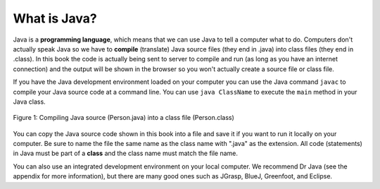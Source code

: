 .. qnum::
   :prefix: 1-2-
   :start: 1

What is Java?
===============

..	index::
	single: Java
	single: javac
	single: compile
	single: programming language
	pair: programming; language
	pair: Java; source file
	pair: Java; class file
	
Java is a **programming language**, which means that we can use Java to tell a computer what to do.  Computers don't actually speak Java so we have to 
**compile** (translate) Java source files (they end in .java) into class files (they end in .class).  In this book the code is actually being sent to server to compile and run (as long as you have an internet connection) and the output will be shown in the browser so you won't actually create a source file or class file.  

If you have the Java development environment loaded on your computer you can use the Java command ``javac`` to compile your Java source code at a command line.  You can use ``java ClassName`` to execute the ``main`` method in your Java class.

.. figure:: Figures/compile.png
    :width: 300px
    :align: center
    :figclass: align-center

    Figure 1: Compiling Java source (Person.java) into a class file (Person.class) 
    
You can copy the Java source code shown in this book into a file and save it if you want to run it locally on your computer.  Be sure to name the file the same name as the class name with ".java" as the extension.  All code (statements) in Java must be part of a **class** and the class name must match the file name. 
    
You can also use an integrated development environment on your local computer.  We recommend Dr Java (see the appendix for more information), but there are many good ones such as JGrasp, BlueJ, Greenfoot, and Eclipse.  

